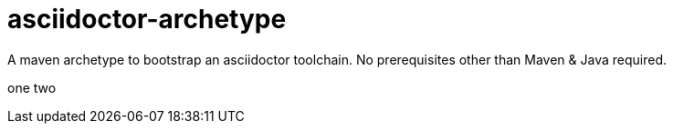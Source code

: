 asciidoctor-archetype
=====================

A maven archetype to bootstrap an asciidoctor toolchain. No prerequisites other than Maven &amp; Java required.

one two
